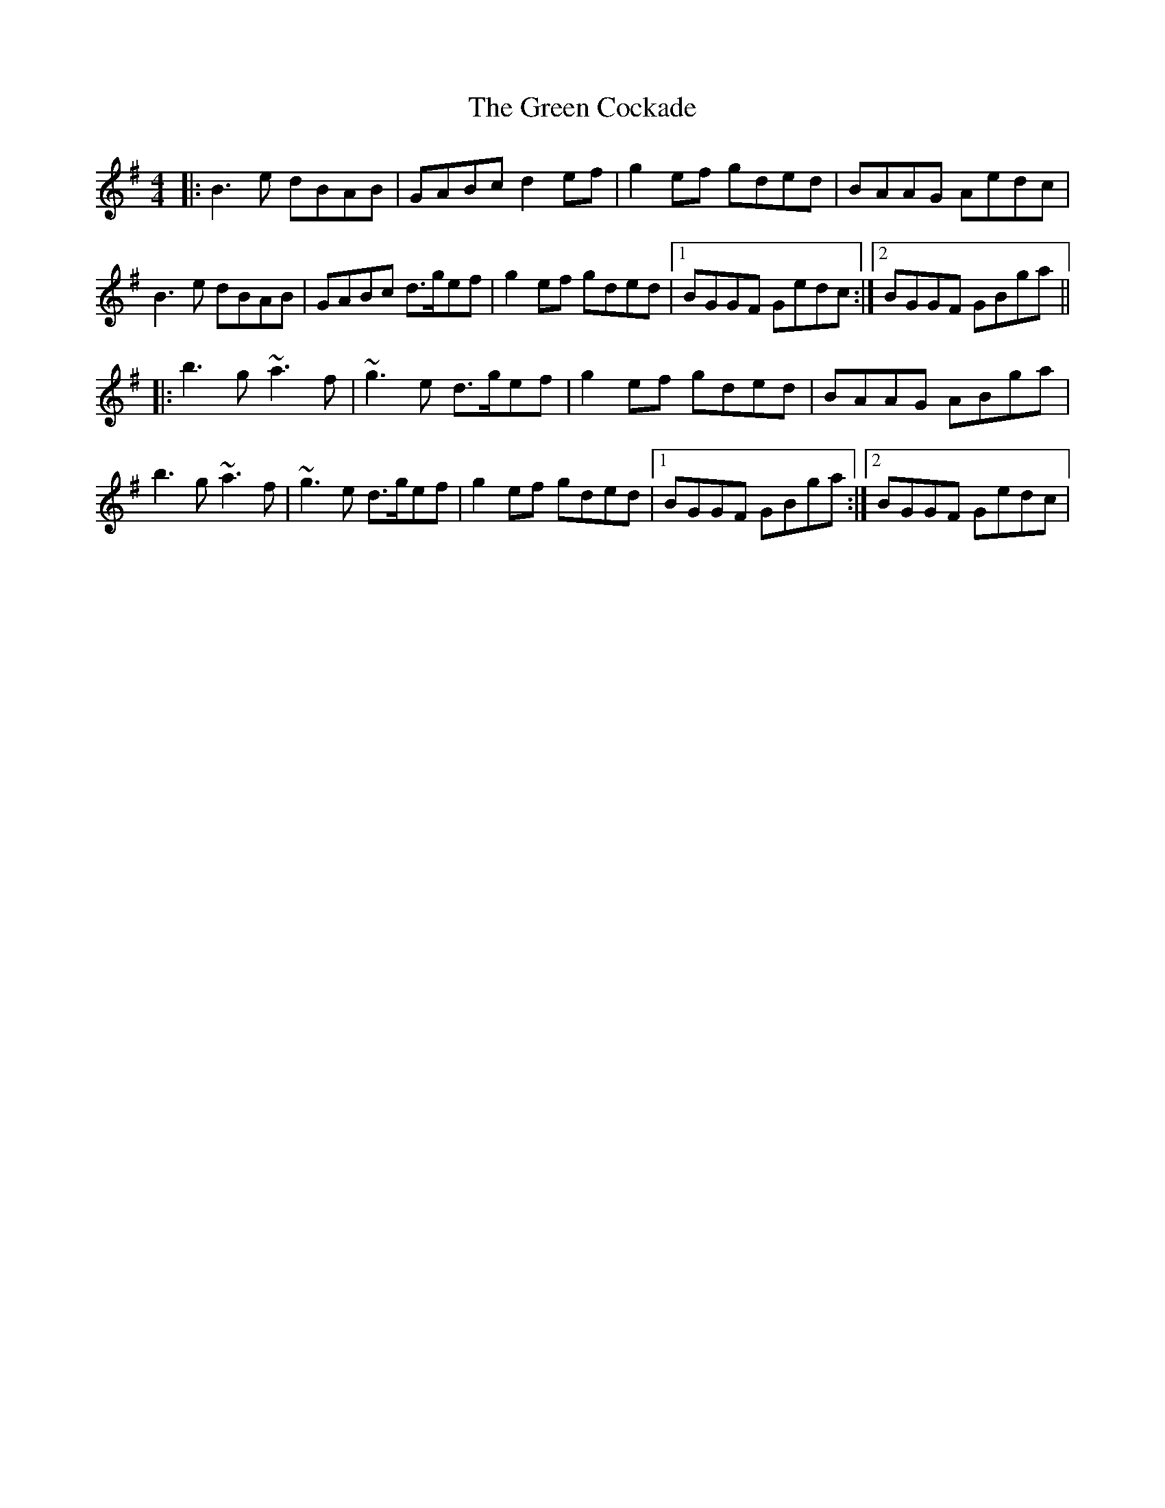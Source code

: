 X: 16032
T: Green Cockade, The
R: reel
M: 4/4
K: Gmajor
|:B3e dBAB|GABc d2 ef|g2 ef gded|BAAG Aedc|
B3e dBAB|GABc d>gef|g2 ef gded|1 BGGF Gedc:|2 BGGF GBga||
|:b3g ~a3f|~g3e d>gef|g2 ef gded|BAAG ABga|
b3g ~a3f|~g3e d>gef|g2 ef gded|1 BGGF GBga:|2 BGGF Gedc|

